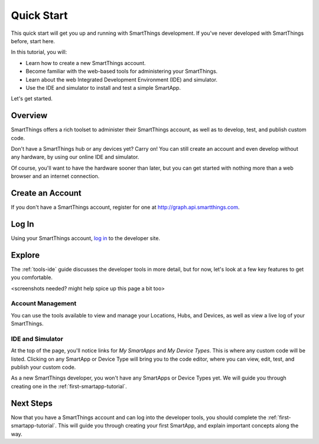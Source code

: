 .. _quick-start:

Quick Start
===========

This quick start will get you up and running with SmartThings development. If you've never developed with SmartThings before, start here.

In this tutorial, you will:

- Learn how to create a new SmartThings account.
- Become familiar with the web-based tools for administering your SmartThings.
- Learn about the web Integrated Development Environment (IDE) and simulator.
- Use the IDE and simulator to install and test a simple SmartApp.

Let's get started.

Overview
--------

SmartThings offers a rich toolset to administer their SmartThings account, as well as to develop, test, and publish custom code.

Don't have a SmartThings hub or any devices yet? Carry on! You can still create an account and even develop without any hardware, by using our online IDE and simulator.

Of course, you'll want to have the hardware sooner than later, but you can get started with nothing more than a web browser and an internet connection.

Create an Account
-----------------

If you don't have a SmartThings account, register for one at http://graph.api.smartthings.com.

Log In
------

Using your SmartThings account, `log in <https://graph.api.smartthings.com/login/auth>`__ to the developer site.

Explore
-------

The :ref:`tools-ide` guide discusses the developer tools in more detail, but for now, let's look at a few key features to get you comfortable.

<screenshots needed? might help spice up this page a bit too>

Account Management
``````````````````

You can use the tools available to view and manage your Locations, Hubs, and Devices, as well as view a live log of your SmartThings.

IDE and Simulator
`````````````````

At the top of the page, you'll notice links for *My SmartApps* and *My Device Types*. This is where any custom code will be listed. Clicking on any SmartApp or Device Type will bring you to the code editor, where you can view, edit, test, and publish your custom code.

As a new SmartThings developer, you won't have any SmartApps or Device Types yet. We will guide you through creating one in the :ref:`first-smartapp-tutorial`.

Next Steps
----------

Now that you have a SmartThings account and can log into the developer tools, you should complete the :ref:`first-smartapp-tutorial`. This will guide you through creating your first SmartApp, and explain important concepts along the way.

